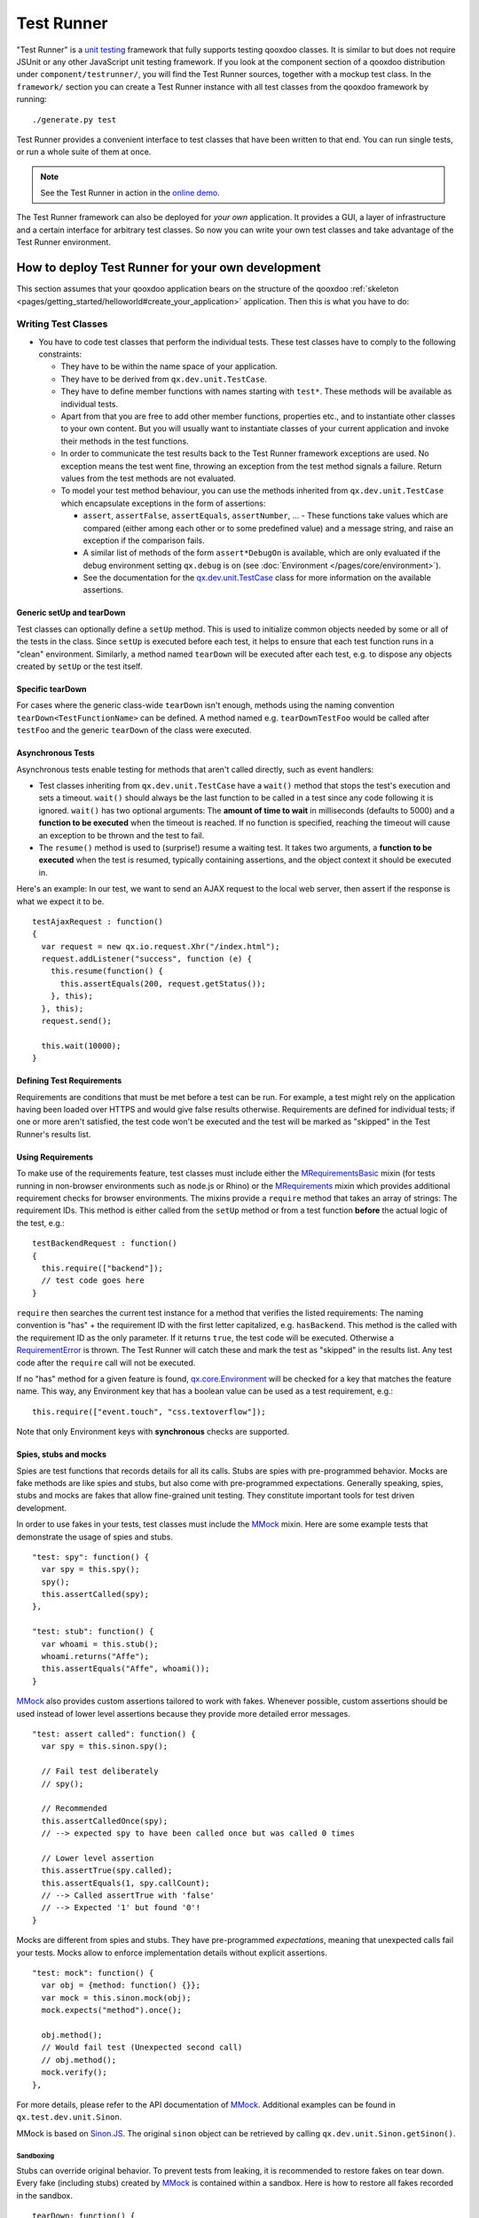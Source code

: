 .. _pages/frame_apps_testrunner#the_qooxdoo_test_runner:

Test Runner
***********************

"Test Runner" is a `unit testing <http://en.wikipedia.org/wiki/Unit_test>`_ framework that fully supports testing qooxdoo classes. It is similar to but does not require JSUnit or any other JavaScript unit testing framework. If you look at the component section of a qooxdoo distribution under ``component/testrunner/``, you will find the Test Runner sources, together with a mockup test class. In the ``framework/`` section you can create a Test Runner instance with all test classes from the qooxdoo framework by running:

::

    ./generate.py test

Test Runner provides a convenient interface to test classes that have been written to that end. You can run single tests, or run a whole suite of them at once.

.. image:: /pages/development/testrunner_widget.png

.. note::

    See the Test Runner in action in the `online demo <http://demo.qooxdoo.org/%{version}/testrunner/>`_. 

The Test Runner framework can also be deployed for *your own* application. It provides a GUI, a layer of infrastructure and a certain interface for arbitrary test classes. So now you can write your own test classes and take advantage of the Test Runner environment.

.. _pages/frame_apps_testrunner#how_to_deploy_test_runner_for_your_own_development:

How to deploy Test Runner for your own development
==================================================

This section assumes that your qooxdoo application bears on the structure of the qooxdoo :ref:`skeleton <pages/getting_started/helloworld#create_your_application>` application. Then this is what you have to do:

.. _pages/frame_apps_testrunner#writing_test_classes:

Writing Test Classes
--------------------

* You have to code test classes that perform the individual tests. These test classes have to comply to the following constraints:

  * They have to be within the name space of your application.
  * They have to be derived from ``qx.dev.unit.TestCase``.
  * They have to define member functions with names starting with ``test*``. These methods will be available as individual tests.
  * Apart from that you are free to add other member functions, properties etc., and to instantiate other classes to your own content. But you will usually want to instantiate classes of your current application and invoke their methods in the test functions.
  * In order to communicate the test results back to the Test Runner framework exceptions are used. No exception means the test went fine, throwing an exception from the test method signals a failure. Return values from the test methods are not evaluated.
  * To model your test method behaviour, you can use the methods inherited from ``qx.dev.unit.TestCase`` which encapsulate exceptions in the form of assertions:

    * ``assert``, ``assertFalse``, ``assertEquals``, ``assertNumber``, ... - These functions take values which are compared (either among each other or to some predefined value) and a message string, and raise an exception if the comparison fails.
    * A similar list of methods of the form ``assert*DebugOn`` is available, which are only evaluated if the debug environment setting ``qx.debug`` is on (see :doc:`Environment </pages/core/environment>`). 
    * See the documentation for the `qx.dev.unit.TestCase <http://demo.qooxdoo.org/%{version}/apiviewer/#qx.dev.unit.TestCase>`_ class for more information on the available assertions.

.. _pages/frame_apps_testrunner#generic_setup_teardown:

Generic setUp and tearDown
^^^^^^^^^^^^^^^^^^^^^^^^^^
Test classes can optionally define a ``setUp`` method. This is used to initialize common objects needed by some or all of the tests in the class. Since ``setUp`` is executed before each test, it helps to ensure that each test function runs in a "clean" environment.
Similarly, a method named ``tearDown`` will be executed after each test, e.g. to dispose any objects created by ``setUp`` or the test itself.

.. _pages/frame_apps_testrunner#specific_teardown:

Specific tearDown
^^^^^^^^^^^^^^^^^
For cases where the generic class-wide ``tearDown`` isn't enough, methods using the naming convention ``tearDown<TestFunctionName>`` can be defined. A method named e.g. ``tearDownTestFoo`` would be called after ``testFoo`` and the generic ``tearDown`` of the class were executed.

.. _pages/frame_apps_testrunner#asynchronous_tests:

Asynchronous Tests
^^^^^^^^^^^^^^^^^^
Asynchronous tests enable testing for methods that aren't called directly, such as event handlers:

* Test classes inheriting from ``qx.dev.unit.TestCase`` have a ``wait()`` method that stops the test's execution and sets a timeout. ``wait()`` should always be the last function to be called in a test since any code following it is ignored. ``wait()`` has two optional arguments: The **amount of time to wait** in milliseconds (defaults to 5000) and a **function to be executed** when the timeout is reached. If no function is specified, reaching the timeout will cause an exception to be thrown and the test to fail.
* The ``resume()`` method is used to (surprise!) resume a waiting test. It takes two arguments, a **function to be executed** when the test is resumed, typically containing assertions, and the object context it should be executed in.

Here's an example: In our test, we want to send an AJAX request to the local web server, then assert if the response is what we expect it to be.

::

    testAjaxRequest : function()
    {
      var request = new qx.io.request.Xhr("/index.html");
      request.addListener("success", function (e) {
        this.resume(function() {
          this.assertEquals(200, request.getStatus());
        }, this);
      }, this);
      request.send();

      this.wait(10000);
    }

.. _pages/frame_apps_testrunner#requirements:

Defining Test Requirements
^^^^^^^^^^^^^^^^^^^^^^^^^^

Requirements are conditions that must be met before a test can be run. For example, a test might rely on the application having been loaded over HTTPS and would give false results otherwise.
Requirements are defined for individual tests; if one or more aren't satisfied, the test code won't be executed and the test will be marked as "skipped" in the Test Runner's results list.

Using Requirements
^^^^^^^^^^^^^^^^^^

To make use of the requirements feature, test classes must include either the `MRequirementsBasic <http://demo.qooxdoo.org/%{version}/apiviewer/#qx.dev.unit.MRequirementsBasic>`_ mixin (for tests running in non-browser environments such as node.js or Rhino) or the `MRequirements <http://demo.qooxdoo.org/%{version}/apiviewer/#qx.dev.unit.MRequirements>`_ mixin which provides additional requirement checks for browser environments.
The mixins provide a ``require`` method that takes an array of strings: The requirement IDs. This method is either called from the ``setUp`` method or from a test function **before** the actual logic of the test, e.g.:

::

    testBackendRequest : function()
    {
      this.require(["backend"]);
      // test code goes here
    }
    
``require`` then searches the current test instance for a method that verifies the listed requirements: The naming convention is "has" + the requirement ID with the first letter capitalized, e.g. ``hasBackend``. This method is the called with the requirement ID as the only parameter. If it returns ``true``, the test code will be executed. Otherwise a `RequirementError <http://demo.qooxdoo.org/%{version}/apiviewer/#qx.dev.unit.RequirementError>`_ is thrown. The Test Runner will catch these and mark the test as "skipped" in the results list. Any test code after the ``require`` call will not be executed.

If no "has" method for a given feature is found, `qx.core.Environment <http://demo.qooxdoo.org/%{version}/apiviewer/#qx.core.Environment>`_ will be checked for a key that matches the feature name. This way, any Environment key that has a boolean value can be used as a test requirement, e.g.:

::

    this.require(["event.touch", "css.textoverflow"]);

Note that only Environment keys with **synchronous** checks are supported.

.. _pages/frame_apps_testrunner#spies-stubs-mocks:

Spies, stubs and mocks
^^^^^^^^^^^^^^^^^^^^^^

Spies are test functions that records details for all its calls. Stubs are spies with pre-programmed behavior. Mocks are fake methods are like spies and stubs, but also come with pre-programmed expectations. Generally speaking, spies, stubs and mocks are fakes that allow fine-grained unit testing. They constitute important tools for test driven development.

In order to use fakes in your tests, test classes must include the `MMock <http://demo.qooxdoo.org/%{version}/apiviewer/#qx.dev.unit.MMock>`_ mixin. Here are some example tests that demonstrate the usage of spies and stubs.

::

  "test: spy": function() {
    var spy = this.spy();
    spy();
    this.assertCalled(spy);
  },

  "test: stub": function() {
    var whoami = this.stub();
    whoami.returns("Affe");
    this.assertEquals("Affe", whoami());
  }

`MMock <http://demo.qooxdoo.org/%{version}/apiviewer/#qx.dev.unit.MMock>`_ also provides custom assertions tailored to work with fakes. Whenever possible, custom assertions should be used instead of lower level assertions because they provide more detailed error messages.

::

  "test: assert called": function() {
    var spy = this.sinon.spy();

    // Fail test deliberately
    // spy();

    // Recommended
    this.assertCalledOnce(spy);
    // --> expected spy to have been called once but was called 0 times

    // Lower level assertion
    this.assertTrue(spy.called);
    this.assertEquals(1, spy.callCount);
    // --> Called assertTrue with 'false'
    // --> Expected '1' but found '0'!
  }

Mocks are different from spies and stubs. They have pre-programmed *expectations*, meaning that unexpected calls fail your tests. Mocks allow to enforce implementation details without explicit assertions.

::

  "test: mock": function() {
    var obj = {method: function() {}};
    var mock = this.sinon.mock(obj);
    mock.expects("method").once();

    obj.method();
    // Would fail test (Unexpected second call)
    // obj.method();
    mock.verify();
  },

For more details, please refer to the API documentation of `MMock <http://demo.qooxdoo.org/%{version}/apiviewer/#qx.dev.unit.MMock>`_. Additional examples can be found in ``qx.test.dev.unit.Sinon``.

MMock is based on `Sinon.JS <http://sinonjs.org/>`_. The original ``sinon`` object can be retrieved by calling ``qx.dev.unit.Sinon.getSinon()``.

.. _pages/frame_apps_testrunner#sandboxing:

Sandboxing
..........

Stubs can override original behavior. To prevent tests from leaking, it is recommended to restore fakes on tear down. Every fake (including stubs) created by `MMock <http://demo.qooxdoo.org/%{version}/apiviewer/#qx.dev.unit.MMock>`_ is contained within a sandbox. Here is how to restore all fakes recorded in the sandbox.

::

  tearDown: function() {
    this.getSandbox().restore();
  }

.. _pages/frame_apps_testrunner#faking-xhr:

Faking XMLHttpRequest
.....................

To replace the native implementation of ``XMLHttpRequest`` (XHR), call ``useFakeXMLHttpRequest()``. The fake implementation behaves just like the original implementation only that no HTTP backend is required. Additional methods allow to simulate HTTP interaction. For example, the following test demonstrates the basic functionality of XHR.

::

  "test: GET with XMLHttpRequest": function() {
    // Replace XMLHttpRequest host object with fake implementation
    this.useFakeXMLHttpRequest();

    var readyStates = [];
    var req = new XMLHttpRequest();

    req.open("GET", "/");
    req.onreadystatechange = this.spy(function() {
      readyStates.push(req.readyState);
    });

    req.send();

    // Fake server response
    // - Fires "readystatechange" event
    // - Updates status, responseText properties
    req.respond(200, {}, "Response");

    this.assertCalled(req.onreadystatechange);
    this.assertArrayEquals([1,2,3,4], readyStates);
    this.assertEquals(200, req.status);
    this.assertEquals("Response", req.responseText);
  }

Usually, the unit under test does not directly expose requests. Rather, some other part of the programm calls the XMLHttpRequest constructor. Whenever the request is not directly available within the test (or complicated to access), each request created by the fake implementation can be retrieved with ``getRequests()``.

::

  "test: GET with qx.io.request.Xhr": function() {
    this.useFakeXMLHttpRequest();
    var req = new qx.io.request.Xhr("GET", "/");
    var fakeReq = this.getRequests()[0];

    // qx.io.request.Xhr indirectly uses an instance of XMLHttpRequest.
    // The test should not be concerned with the implementation detail
    // about how to retrieve the instance. Instead, getRequests()
    // above provides an implementation indepent way to retrieve the
    // used object.
    //
    // this.assertEquals(fakeReq, req.getTransport().getRequest());

    req.send();

    this.assertEventFired(req, "statusError", function() {
      fakeReq.respond(500, {}, "Error");
    });
    this.assertEquals(500, req.getStatus());
  }

.. _pages/frame_apps_testrunner#create_the_test_application:

Create the Test Application
---------------------------

* Run ``generate.py test`` from the top-level directory of your application. This will generate the appropriate test application for you, which will be available in the subfolder ``test`` as ``test/index.html``. Open this file in your browser and run your tests.
* Equally, you can invoke ``generate.py test-source``. This will generate the test application, but allows you to use the *source* version of your application to run the tests on. In doing so the test application links directly into the source tree of your application. This allows for `test-driven development <http://en.wikipedia.org/wiki/Test-driven_development>`_ where you simultaneously develop your source classes, the test classes and run the tests. All you need to do is to change the URL of the "test backend application" (the textfield in the upper middle of the Test Runner frame) from ``tests.html`` (which is the default) to ``tests-source.html``. (Caveat: If ``generate.py test-source`` is the first thing you do, you might get an error when Test Runner starts, since the default tests.html has not been built; just change the URL and continue). For example, the resulting URL will look something like this: 

  ::

    html/tests-source.html?testclass=<your_app_name> 

  After that, you just reload the backend application by hitting the reload button to the right to see and test your changes in the Test Runner.
* If you're working on an application based on qx.application.Native or qx.application.Inline (e.g. by starting with an Inline skeleton), you can run ``generate.py test-native`` or ``generate.py test-inline`` to create a test application of the same type as your actual application. The Test Runner's index file will be called ``index-native.html`` or ``index-inline.html``, respectively.


.. _pages/frame_apps_testrunner#testrunner_views:

Test Runner Views
-----------------

The Test Runner architecture is split between the logic that executes tests and the view that displays the results and allows the user to select which tests to run. 
Views are selected by overriding the ``TESTRUNNER_VIEW`` configuration macro, specifying the desired view class. For example, to build the Test Runner using the HTML view, use the following shell command:

::

  ./generate.py test -m TESTRUNNER_VIEW:testrunner.view.Console
 
Several views are included with the Test Runner:

Widget
^^^^^^

This is the default view used for the GUI, Native and Inline skeletons' `test` and `test-source` jobs. It is the most fully-featured and convenient to use, making heavy use of data binding to list available tests in a Virtual Tree and to visualize the results. The downside is that can it feel sluggish in environments with poor JavaScript performance.

HTML
^^^^

.. image:: /pages/development/testrunner_html.png

As the name indicates, this view uses plain (D)HTML instead of qooxdoo's UI layer. It is intended for usage scenarios where speed is more important than good looks.

Console
^^^^^^^

.. image:: /pages/development/testrunner_console.png

Even more bare-bones than the HTML view, the Console view features no visual elements other than the Iframe containing the test application. Tests are started using the browser's JavaScript console. This is mostly intended as a base for specialized views.

Performance
^^^^^^^^^^^

.. image:: /pages/development/testrunner_performance.png

This view visualizes the results of performance tests using the `qx.test.performance.MMeasure <http://demo.qooxdoo.org/%{version}/apiviewer/#qx.test.performance.MMeasure>`_ mixin. Take a look at the tests in the qx.test.performance namespace and the ``test-performance`` job in framework/config.json to see how you can implement performance tests measuring JavaScript execution and HTML rendering time for your application.

Reporter
^^^^^^^^

The Reporter is a specialized view used for automated unit test runs. Based on the Console view, it features (almost) no GUI. The test suite is automatically started as soon as it's ready. A method that returns a map of failed tests is its only means of interaction:

::

  qx.core.Init.getApplication().runner.view.getFailedResults()

.. _pages/frame_apps_testrunner#testrunner_uri_parameters:

URI parameters
--------------
The following URI parameters can be used to modify the Test Runner's behavior:

* **testclass** Restrict the tests to be loaded. Takes a fully qualified class name or namespace that is a subset of the classes included in the test application, e.g. *custom.test.gui* or *custom.test.gui.PreferencesDialog*
* **autorun** Automatically execute all selected tests as soon as the suite is loaded. Takes any parameter, e.g. *1*.

.. _pages/frame_apps_testrunner#portable_test_runner:

Portable Test Runner
====================

A stand-alone version of the qooxdoo's unit testing sub-system, requiring **no compile step** and with **no external dependencies**. It comes in the form of a single .js file that can simply be added to an HTML page along with the code to be tested and unit test definitions (as inline JavaScript).

Its main purpose is to provide a comprehensive unit testing framework including `Assertions <http://demo.qooxdoo.org/%{version}/apiviewer/#qx.core.Assert>`_, `Sinon <http://demo.qooxdoo.org/%{version}/apiviewer/#qx.dev.unit.MMock>`_, :ref:`Requirements <pages/frame_apps_testrunner#requirements>` and a Test Runner GUI to developers working on non-qooxdoo JavaScript applications.

Example
-------
The fictional non-qooxdoo JavaScript library ``foo.js`` provides a ``Bar`` class, with a constructor that takes a string parameter. This test checks if the ``getName`` method returns that string:

.. code-block:: html

    <!DOCTYPE html>
    <head>
      <meta http-equiv="Content-Type" content="text/html; charset=utf-8" />
      <title>Test Runner</title>
      <script type="text/javascript" src="http://localhost/testrunner-portable.js"></script>
      <script type="text/javascript" src="http://localhost/foo.js"></script>
      <script type="text/javascript">
      testrunner.define({
        classname : "foo.Bar",
        
        __bar : null,
     
        setUp : function() {
          this.__bar = new foo.Bar("baz");
        },
     
        testName : function() {
          this.assertEquals("baz", this.__bar.getName());
        }
      });
      </script>
    </head>
    <body>
    </body>
    </html>

The important thing to note here is the map argument for ``testrunner.define``: It's equivalent to the ``members`` section of a class extending `qx.dev.unit.TestCase <http://demo.qooxdoo.org/%{version}/apiviewer/#qx.dev.unit.TestCase>`_ and including `qx.dev.unit.MMock <http://demo.qooxdoo.org/%{version}/apiviewer/#qx.dev.unit.MMock>`_ and `qx.dev.unit.MRequirements <http://demo.qooxdoo.org/%{version}/apiviewer/#qx.dev.unit.MRequirements>`_, allowing full access to these APIs. Multiple test classes can be defined by additional calls to ``testrunner.define``.

The ``classname`` key is optional. If present, its value will be used as the name of the test class, making it easier to create logical groups of tests. Otherwise, the generated classes will be named ``TestN`` where N is the running count of ``testrunner.define`` calls. All test classes will be grouped under the top-level name space ``test``.

The Portable Test Runner can be downloaded from the Demo section of the qooxdoo website, or generated from within the SDK:

.. code-block:: bash

  cd component/testrunner
  generate.py portable-build
